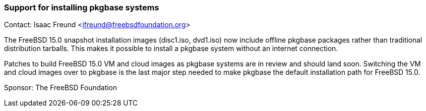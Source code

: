 === Support for installing pkgbase systems

Contact: Isaac Freund <ifreund@freebsdfoundation.org>

The FreeBSD 15.0 snapshot installation images (disc1.iso, dvd1.iso) now include offline pkgbase packages rather than traditional distribution tarballs.
This makes it possible to install a pkgbase system without an internet connection.

Patches to build FreeBSD 15.0 VM and cloud images as pkgbase systems are in review and should land soon.
Switching the VM and cloud images over to pkgbase is the last major step needed to make pkgbase the default installation path for FreeBSD 15.0.

Sponsor: The FreeBSD Foundation
